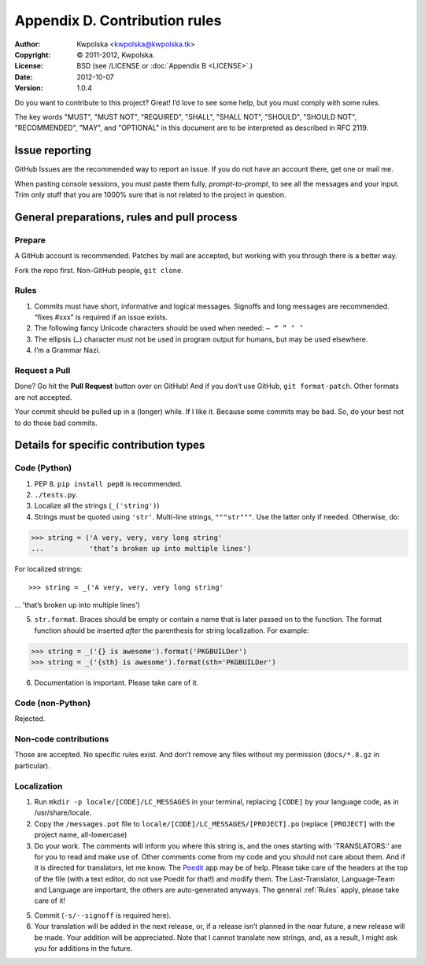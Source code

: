==============================
Appendix D. Contribution rules
==============================
:Author: Kwpolska <kwpolska@kwpolska.tk>
:Copyright: © 2011-2012, Kwpolska.
:License: BSD (see /LICENSE or :doc:`Appendix B <LICENSE>`.)
:Date: 2012-10-07
:Version: 1.0.4

.. index:: contributing

Do you want to contribute to this project?  Great!  I’d love to see some help,
but you must comply with some rules.

The key words "MUST", "MUST NOT", "REQUIRED", "SHALL", "SHALL
NOT", "SHOULD", "SHOULD NOT", "RECOMMENDED",  "MAY", and
"OPTIONAL" in this document are to be interpreted as described in
RFC 2119.

---------------
Issue reporting
---------------

.. index:: issues

GitHub Issues are the recommended way to report an issue.  If you do not have an
account there, get one or mail me.

When pasting console sessions, you must paste them fully,
*prompt-to-prompt*, to see all the messages and your input.
Trim only stuff that you are 1000% sure that is not related
to the project in question.

--------------------------------------------
General preparations, rules and pull process
--------------------------------------------

Prepare
=======

A GitHub account is recommended.  Patches by mail are accepted, but working
with you through there is a better way.

Fork the repo first.  Non-GitHub people, ``git clone``.

Rules
=====

1. Commits must have short, informative and logical messages.  Signoffs and
   long messages are recommended.  “fixes #xxx” is required if an issue
   exists.
2. The following fancy Unicode characters should be used when
   needed: ``— “ ” ‘ ’``
3. The ellipsis (``…``) character must not be used in program output for
   humans, but may be used elsewhere.
4. I’m a Grammar Nazi.

Request a Pull
==============

Done?  Go hit the **Pull Request** button over on GitHub!  And if you don’t
use GitHub, ``git format-patch``.  Other formats are not accepted.

Your commit should be pulled up in a (longer) while.  If I like it.  Because
some commits may be bad.  So, do your best not to do those bad commits.

---------------------------------------
Details for specific contribution types
---------------------------------------

Code (Python)
=============

1. PEP 8.  ``pip install pep8`` is recommended.
2. ``./tests.py``.
3. Localize all the strings (``_('string')``)
4. Strings must be quoted using ``'str'``.  Multi-line strings, ``"""str"""``.
   Use the latter only if needed.  Otherwise, do::

>>> string = ('A very, very, very long string'
...           'that’s broken up into multiple lines')

For localized strings::

>>> string = _('A very, very, very long string'
...            'that’s broken up into multiple lines')

5. ``str.format``.  Braces should be empty or contain a name that is later
   passed on to the function.  The format function should be inserted *after*
   the parenthesis for string localization.  For example::

>>> string = _('{} is awesome').format('PKGBUILDer')
>>> string = _('{sth} is awesome').format(sth='PKGBUILDer')

6. Documentation is important.  Please take care of it.

Code (non-Python)
=================

Rejected.

Non-code contributions
======================

Those are accepted.  No specific rules exist.  And don’t remove any files
without my permission (``docs/*.8.gz`` in particular).

Localization
============

.. index:: locale

1. Run ``mkdir -p locale/[CODE]/LC_MESSAGES`` in your terminal, replacing
   ``[CODE]`` by your language code, as in /usr/share/locale.
2. Copy the ``/messages.pot`` file to
   ``locale/[CODE]/LC_MESSAGES/[PROJECT].po`` (replace ``[PROJECT]`` with the
   project name, all-lowercase)
3. Do your work.  The comments will inform you where this string is, and the
   ones starting with 'TRANSLATORS:' are for you to read and make use of.
   Other comments come from my code and you should not care about them.  And
   if it is directed for translators, let me know.  The Poedit_ app may be
   of help.  Please take care of the headers at the top of the file (with a
   text editor, do not use Poedit for that!)  and modify them.  The
   Last-Translator, Language-Team and Language are important, the others are
   auto-generated anyways.  The general :ref:`Rules` apply, please take care
   of it!
5. Commit (``-s/--signoff`` is required here).
6. Your translation will be added in the next release, or, if a release isn’t
   planned in the near future, a new release will be made.  Your addition will
   be appreciated.  Note that I cannot translate new strings, and, as a result,
   I might ask you for additions in the future.

.. _Poedit: http://www.poedit.net/

